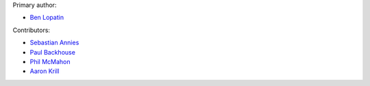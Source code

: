 Primary author:

* `Ben Lopatin <https://github.com/bennylope>`_

Contributors:

* `Sebastian Annies <https://github.com/sannies>`_
* `Paul Backhouse <https://github.com/powlo>`_
* `Phil McMahon <https://github.com/philmcmahon>`_
* `Aaron Krill <https://github.com/krillr>`_
